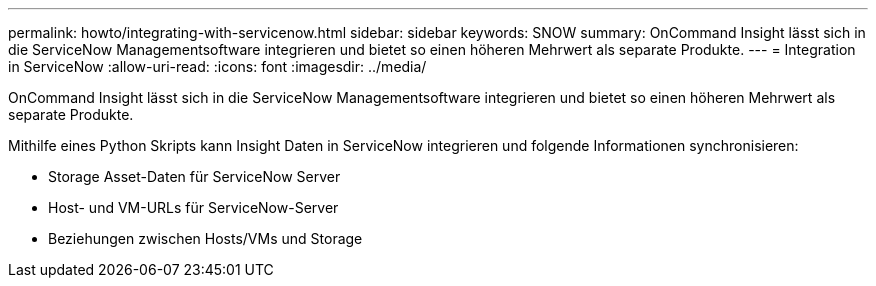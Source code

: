 ---
permalink: howto/integrating-with-servicenow.html 
sidebar: sidebar 
keywords: SNOW 
summary: OnCommand Insight lässt sich in die ServiceNow Managementsoftware integrieren und bietet so einen höheren Mehrwert als separate Produkte. 
---
= Integration in ServiceNow
:allow-uri-read: 
:icons: font
:imagesdir: ../media/


[role="lead"]
OnCommand Insight lässt sich in die ServiceNow Managementsoftware integrieren und bietet so einen höheren Mehrwert als separate Produkte.

Mithilfe eines Python Skripts kann Insight Daten in ServiceNow integrieren und folgende Informationen synchronisieren:

* Storage Asset-Daten für ServiceNow Server
* Host- und VM-URLs für ServiceNow-Server
* Beziehungen zwischen Hosts/VMs und Storage

